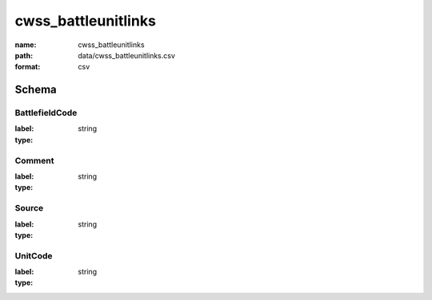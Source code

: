 cwss_battleunitlinks
================================================================================

:name: cwss_battleunitlinks
:path: data/cwss_battleunitlinks.csv
:format: csv




Schema
-------


BattlefieldCode
++++++++++++++++++++++++++++++++++++++++++++++++++++++++++++++++++++++++++++++++++++++++++

:label: 
:type: string


       

Comment
++++++++++++++++++++++++++++++++++++++++++++++++++++++++++++++++++++++++++++++++++++++++++

:label: 
:type: string


       

Source
++++++++++++++++++++++++++++++++++++++++++++++++++++++++++++++++++++++++++++++++++++++++++

:label: 
:type: string


       

UnitCode
++++++++++++++++++++++++++++++++++++++++++++++++++++++++++++++++++++++++++++++++++++++++++

:label: 
:type: string


       

